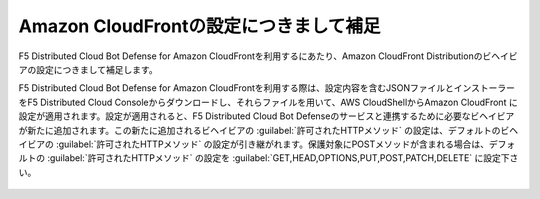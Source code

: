 Amazon CloudFrontの設定につきまして補足
========================================

F5 Distributed Cloud Bot Defense for Amazon CloudFrontを利用するにあたり、Amazon CloudFront Distributionのビヘイビアの設定につきまして補足します。


F5 Distributed Cloud Bot Defense for Amazon CloudFrontを利用する際は、設定内容を含むJSONファイルとインストーラーをF5 Distributed Cloud Consoleからダウンロードし、それらファイルを用いて、AWS CloudShellからAmazon CloudFront に設定が適用されます。設定が適用されると、F5 Distributed Cloud Bot Defenseのサービスと連携するために必要なビヘイビアが新たに追加されます。この新たに追加されるビヘイビアの :guilabel:`許可されたHTTPメソッド` の設定は、デフォルトのビヘイビアの :guilabel:`許可されたHTTPメソッド` の設定が引き継がれます。保護対象にPOSTメソッドが含まれる場合は、デフォルトの :guilabel:`許可されたHTTPメソッド` の設定を :guilabel:`GET,HEAD,OPTIONS,PUT,POST,PATCH,DELETE` に設定下さい。


.. figure:: images/allowed_http_method.png
   :scale: 20%

